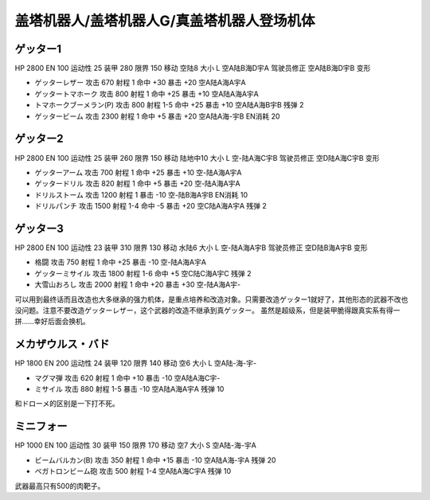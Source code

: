 .. _srw4_units_getter_robo:

盖塔机器人/盖塔机器人G/真盖塔机器人登场机体
====================================================

------------------
ゲッター1
------------------

HP 2800 EN 100 运动性 25 装甲 280 限界 150 移动 空陆8 大小 L 空A陆B海D宇A 驾驶员修正 空A陆B海D宇B 变形

* ゲッターレザー 攻击 670 射程 1 命中 +30 暴击 +20 空A陆A海A宇A
* ゲッタートマホーク 攻击 800 射程 1 命中 +25 暴击 +10 空A陆A海A宇A
* トマホークブーメラン(P) 攻击 800 射程 1-5  命中 +25 暴击 +10 空A陆A海B宇B 残弹 2
* ゲッタービーム 攻击 2300 射程 1 命中 +5 暴击 +20 空A陆A海-宇B EN消耗 20

------------------
ゲッター2
------------------

HP 2800 EN 100 运动性 25 装甲 260 限界 150 移动 陆地中10 大小 L 空-陆A海C宇B 驾驶员修正 空D陆A海C宇B 变形

* ゲッターアーム 攻击 700 射程 1 命中 +25 暴击 +10 空-陆A海A宇A	
* ゲッタードリル 攻击 820 射程 1 命中 +5 暴击 +20 空-陆A海A宇A	
* ドリルストーム 攻击 1200 射程 1 暴击 -10 空-陆B海A宇B EN消耗 10
* ドリルパンチ 攻击 1500 射程 1-4 命中 -5 暴击 +20 空C陆A海A宇A 残弹 2

------------------
ゲッター3
------------------
HP 2800 EN 100 运动性 23 装甲 310 限界 130 移动 水陆6 大小 L 空-陆A海A宇B 驾驶员修正 空D陆B海A宇B 变形

* 格闘 攻击 750 射程 1 命中 +25 暴击 -10 空-陆A海A宇A	
* ゲッターミサイル 攻击 1800 射程 1-6 命中 +5 空C陆C海A宇C 残弹 2
* 大雪山おろし 攻击 2000 射程 1 命中 +20 暴击 +30 空-陆A海A宇-

可以用到最终话而且改造也大多继承的强力机体，是重点培养和改造对象。只需要改造ゲッター1就好了，其他形态的武器不改也没问题。注意不要改造ゲッターレザー，这个武器的改造不继承到真ゲッター。
虽然是超级系，但是装甲脆得跟真实系有得一拼……幸好后面会换机。

------------------
メカザウルス・バド
------------------
HP 1800 EN 200 运动性 24 装甲 120 限界 140 移动 空6 大小 L 空A陆-海-宇-

* マグマ弾 攻击 620 射程 1 命中 +10 暴击 -10 空A陆A海C宇-	
* ミサイル 攻击 880 射程 1-5 暴击 -10 空A陆A海A宇A 残弹 10

和ドローメ的区别是一下打不死。

------------------
ミニフォー
------------------

HP 1000 EN 100 运动性 30 装甲 150 限界 170 移动 空7 大小 S 空A陆-海-宇A

* ビームバルカン(B) 攻击 350 射程 1 命中 +15 暴击 -10 空A陆A海-宇A	残弹 20
* ベガトロンビーム砲 攻击 500 射程 1-4 空A陆A海C宇A 残弹 10

武器最高只有500的肉靶子。

